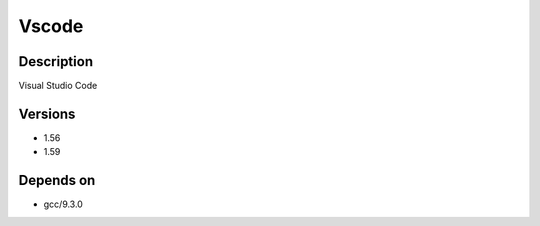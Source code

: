 .. _backbone-label:

Vscode
==============================

Description
~~~~~~~~
Visual Studio Code

Versions
~~~~~~~~
- 1.56
- 1.59

Depends on
~~~~~~~~
- gcc/9.3.0


